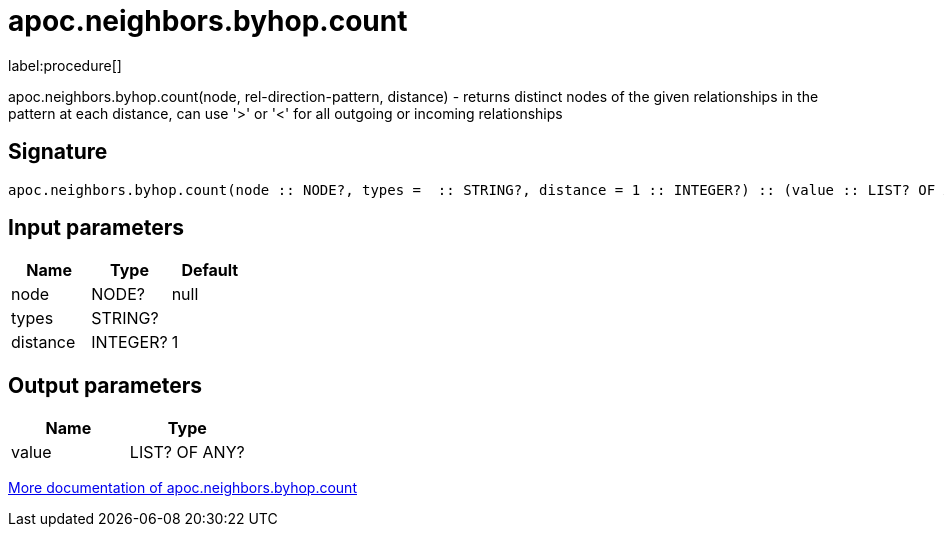 ////
This file is generated by DocsTest, so don't change it!
////

= apoc.neighbors.byhop.count
:description: This section contains reference documentation for the apoc.neighbors.byhop.count procedure.

label:procedure[]

[.emphasis]
apoc.neighbors.byhop.count(node, rel-direction-pattern, distance) - returns distinct nodes of the given relationships in the pattern at each distance, can use '>' or '<' for all outgoing or incoming relationships

== Signature

[source]
----
apoc.neighbors.byhop.count(node :: NODE?, types =  :: STRING?, distance = 1 :: INTEGER?) :: (value :: LIST? OF ANY?)
----

== Input parameters
[.procedures, opts=header]
|===
| Name | Type | Default 
|node|NODE?|null
|types|STRING?|
|distance|INTEGER?|1
|===

== Output parameters
[.procedures, opts=header]
|===
| Name | Type 
|value|LIST? OF ANY?
|===

xref::graph-querying/neighborhood.adoc[More documentation of apoc.neighbors.byhop.count,role=more information]

